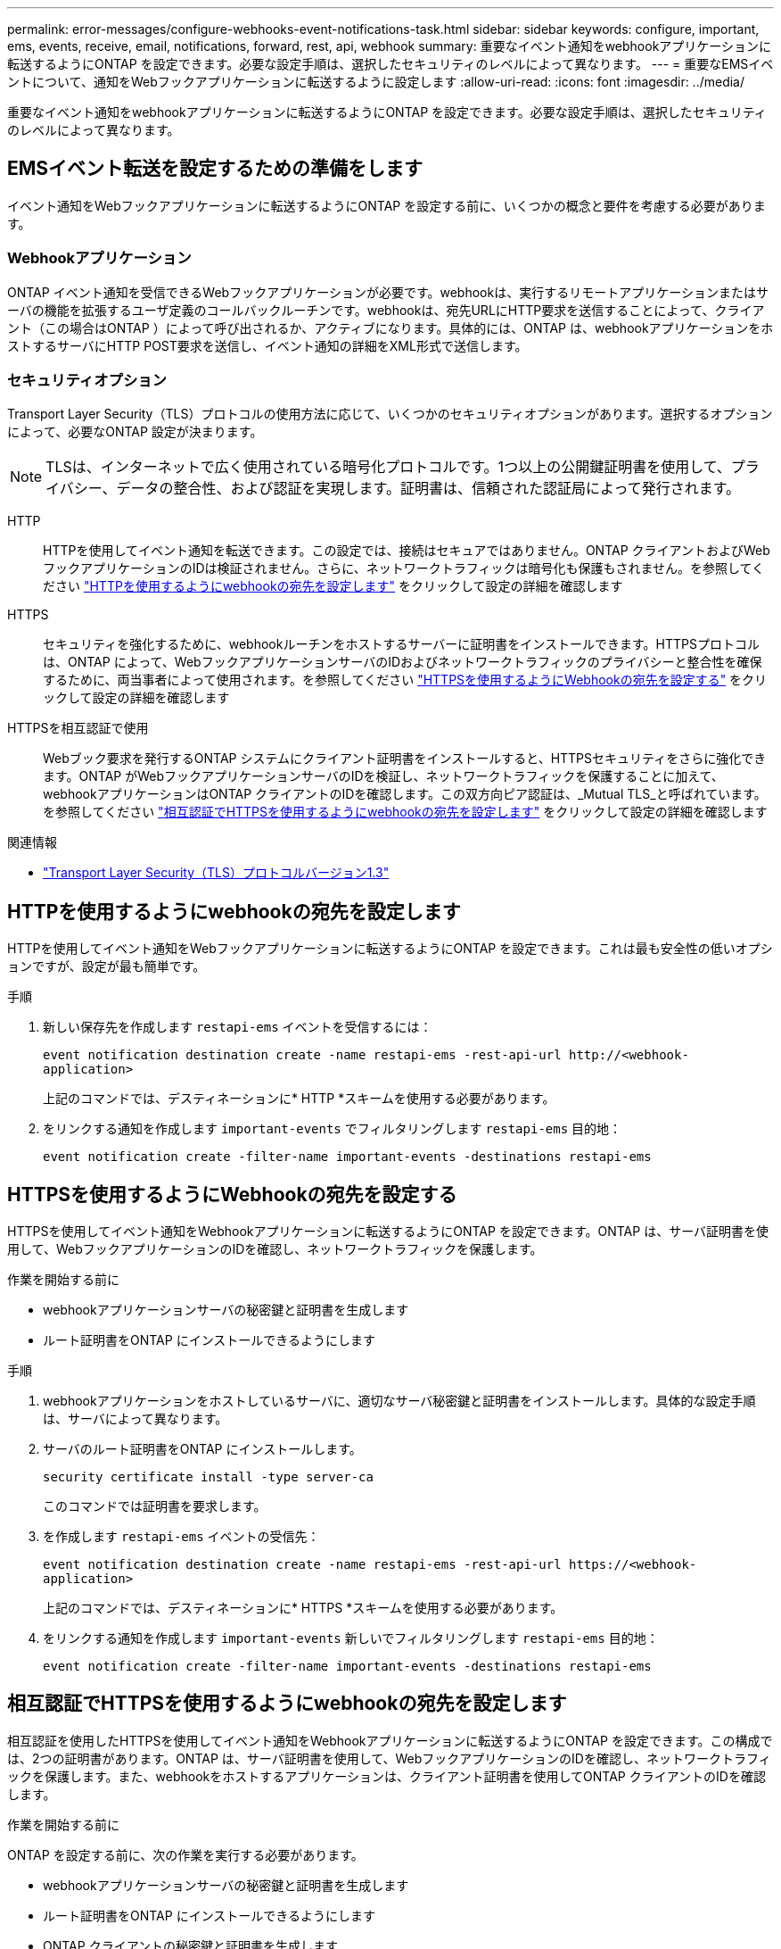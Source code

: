 ---
permalink: error-messages/configure-webhooks-event-notifications-task.html 
sidebar: sidebar 
keywords: configure, important, ems, events, receive, email, notifications, forward, rest, api, webhook 
summary: 重要なイベント通知をwebhookアプリケーションに転送するようにONTAP を設定できます。必要な設定手順は、選択したセキュリティのレベルによって異なります。 
---
= 重要なEMSイベントについて、通知をWebフックアプリケーションに転送するように設定します
:allow-uri-read: 
:icons: font
:imagesdir: ../media/


[role="lead"]
重要なイベント通知をwebhookアプリケーションに転送するようにONTAP を設定できます。必要な設定手順は、選択したセキュリティのレベルによって異なります。



== EMSイベント転送を設定するための準備をします

イベント通知をWebフックアプリケーションに転送するようにONTAP を設定する前に、いくつかの概念と要件を考慮する必要があります。



=== Webhookアプリケーション

ONTAP イベント通知を受信できるWebフックアプリケーションが必要です。webhookは、実行するリモートアプリケーションまたはサーバの機能を拡張するユーザ定義のコールバックルーチンです。webhookは、宛先URLにHTTP要求を送信することによって、クライアント（この場合はONTAP ）によって呼び出されるか、アクティブになります。具体的には、ONTAP は、webhookアプリケーションをホストするサーバにHTTP POST要求を送信し、イベント通知の詳細をXML形式で送信します。



=== セキュリティオプション

Transport Layer Security（TLS）プロトコルの使用方法に応じて、いくつかのセキュリティオプションがあります。選択するオプションによって、必要なONTAP 設定が決まります。

[NOTE]
====
TLSは、インターネットで広く使用されている暗号化プロトコルです。1つ以上の公開鍵証明書を使用して、プライバシー、データの整合性、および認証を実現します。証明書は、信頼された認証局によって発行されます。

====
HTTP:: HTTPを使用してイベント通知を転送できます。この設定では、接続はセキュアではありません。ONTAP クライアントおよびWebフックアプリケーションのIDは検証されません。さらに、ネットワークトラフィックは暗号化も保護もされません。を参照してください link:configure-webhooks-event-notifications-task.html#configure-a-webhook-destination-to-use-http["HTTPを使用するようにwebhookの宛先を設定します"] をクリックして設定の詳細を確認します
HTTPS:: セキュリティを強化するために、webhookルーチンをホストするサーバーに証明書をインストールできます。HTTPSプロトコルは、ONTAP によって、WebフックアプリケーションサーバのIDおよびネットワークトラフィックのプライバシーと整合性を確保するために、両当事者によって使用されます。を参照してください link:configure-webhooks-event-notifications-task.html#configure-a-webhook-destination-to-use-https["HTTPSを使用するようにWebhookの宛先を設定する"] をクリックして設定の詳細を確認します
HTTPSを相互認証で使用:: Webブック要求を発行するONTAP システムにクライアント証明書をインストールすると、HTTPSセキュリティをさらに強化できます。ONTAP がWebフックアプリケーションサーバのIDを検証し、ネットワークトラフィックを保護することに加えて、webhookアプリケーションはONTAP クライアントのIDを確認します。この双方向ピア認証は、_Mutual TLS_と呼ばれています。を参照してください link:configure-webhooks-event-notifications-task.html#configure-a-webhook-destination-to-use-https-with-mutual-authentication["相互認証でHTTPSを使用するようにwebhookの宛先を設定します"] をクリックして設定の詳細を確認します


.関連情報
* https://www.rfc-editor.org/info/rfc8446["Transport Layer Security（TLS）プロトコルバージョン1.3"^]




== HTTPを使用するようにwebhookの宛先を設定します

HTTPを使用してイベント通知をWebフックアプリケーションに転送するようにONTAP を設定できます。これは最も安全性の低いオプションですが、設定が最も簡単です。

.手順
. 新しい保存先を作成します `restapi-ems` イベントを受信するには：
+
`event notification destination create -name restapi-ems -rest-api-url \http://<webhook-application>`

+
上記のコマンドでは、デスティネーションに* HTTP *スキームを使用する必要があります。

. をリンクする通知を作成します `important-events` でフィルタリングします `restapi-ems` 目的地：
+
`event notification create -filter-name important-events -destinations restapi-ems`





== HTTPSを使用するようにWebhookの宛先を設定する

HTTPSを使用してイベント通知をWebhookアプリケーションに転送するようにONTAP を設定できます。ONTAP は、サーバ証明書を使用して、WebフックアプリケーションのIDを確認し、ネットワークトラフィックを保護します。

.作業を開始する前に
* webhookアプリケーションサーバの秘密鍵と証明書を生成します
* ルート証明書をONTAP にインストールできるようにします


.手順
. webhookアプリケーションをホストしているサーバに、適切なサーバ秘密鍵と証明書をインストールします。具体的な設定手順は、サーバによって異なります。
. サーバのルート証明書をONTAP にインストールします。
+
`security certificate install -type server-ca`

+
このコマンドでは証明書を要求します。

. を作成します `restapi-ems` イベントの受信先：
+
`event notification destination create -name restapi-ems -rest-api-url \https://<webhook-application>`

+
上記のコマンドでは、デスティネーションに* HTTPS *スキームを使用する必要があります。

. をリンクする通知を作成します `important-events` 新しいでフィルタリングします `restapi-ems` 目的地：
+
`event notification create -filter-name important-events -destinations restapi-ems`





== 相互認証でHTTPSを使用するようにwebhookの宛先を設定します

相互認証を使用したHTTPSを使用してイベント通知をWebhookアプリケーションに転送するようにONTAP を設定できます。この構成では、2つの証明書があります。ONTAP は、サーバ証明書を使用して、WebフックアプリケーションのIDを確認し、ネットワークトラフィックを保護します。また、webhookをホストするアプリケーションは、クライアント証明書を使用してONTAP クライアントのIDを確認します。

.作業を開始する前に
ONTAP を設定する前に、次の作業を実行する必要があります。

* webhookアプリケーションサーバの秘密鍵と証明書を生成します
* ルート証明書をONTAP にインストールできるようにします
* ONTAP クライアントの秘密鍵と証明書を生成します


.手順
. タスクの最初の2つの手順を実行します link:configure-webhooks-event-notifications-task.html#configure-a-webhook-destination-to-use-https["HTTPSを使用するようにWebhookの宛先を設定する"] ONTAP がサーバの識別情報を確認できるようにサーバ証明書をインストールする。
. 適切なルート証明書と中間証明書をwebhookアプリケーションにインストールして、クライアント証明書を検証します。
. ONTAP にクライアント証明書をインストールします。
+
`security certificate install -type client`

+
秘密鍵と証明書を入力するよう求められます。

. を作成します `restapi-ems` イベントの受信先：
+
`event notification destination create -name restapi-ems -rest-api-url \https://<webhook-application> -certificate-authority <issuer of the client certificate> -certificate-serial <serial of the client certificate>`

+
上記のコマンドでは、デスティネーションに* HTTPS *スキームを使用する必要があります。

. をリンクする通知を作成します `important-events` 新しいでフィルタリングします `restapi-ems` 目的地：
+
`event notification create -filter-name important-events -destinations restapi-ems`


